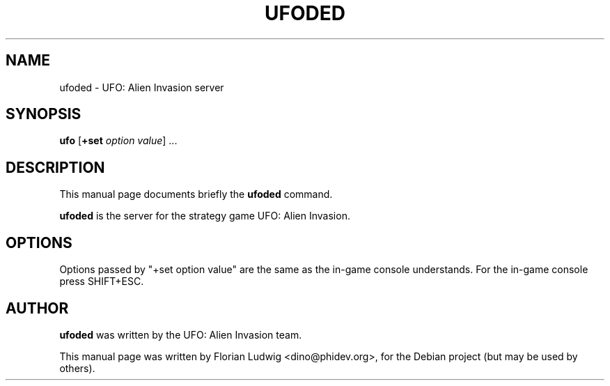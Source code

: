 .TH UFODED 6 "January 13, 2008"
.SH NAME
ufoded \- UFO: Alien Invasion server
.SH SYNOPSIS
.PP
\fBufo\fR [\fB+set \fIoption\fR \fIvalue\fP] ...
.SH DESCRIPTION
This manual page documents briefly the
.B ufoded
command.
.PP
\fBufoded\fP is the server for the strategy game UFO: Alien Invasion.
.SH OPTIONS
.PP
Options passed by "+set option value" are the same as the in-game console understands. For the in-game console press SHIFT+ESC.
.SH AUTHOR
\fBufoded\fP was written by the UFO: Alien Invasion team.
.PP
This manual page was written by Florian Ludwig <dino@phidev.org>,
for the Debian project (but may be used by others).
